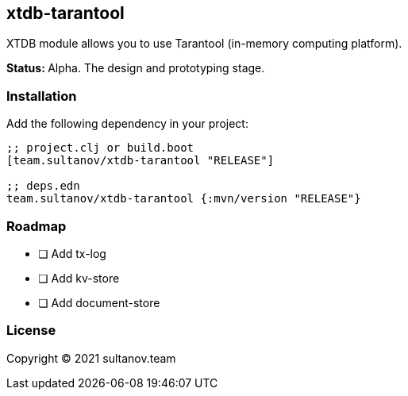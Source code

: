 == xtdb-tarantool

XTDB module allows you to use Tarantool (in-memory computing platform).

**Status: ** Alpha.
The design and prototyping stage.

=== Installation

Add the following dependency in your project:

[source,clojure]
----
;; project.clj or build.boot
[team.sultanov/xtdb-tarantool "RELEASE"]

;; deps.edn
team.sultanov/xtdb-tarantool {:mvn/version "RELEASE"}
----

=== Roadmap

- [ ] Add tx-log
- [ ] Add kv-store
- [ ] Add document-store

=== License

Copyright © 2021 sultanov.team
